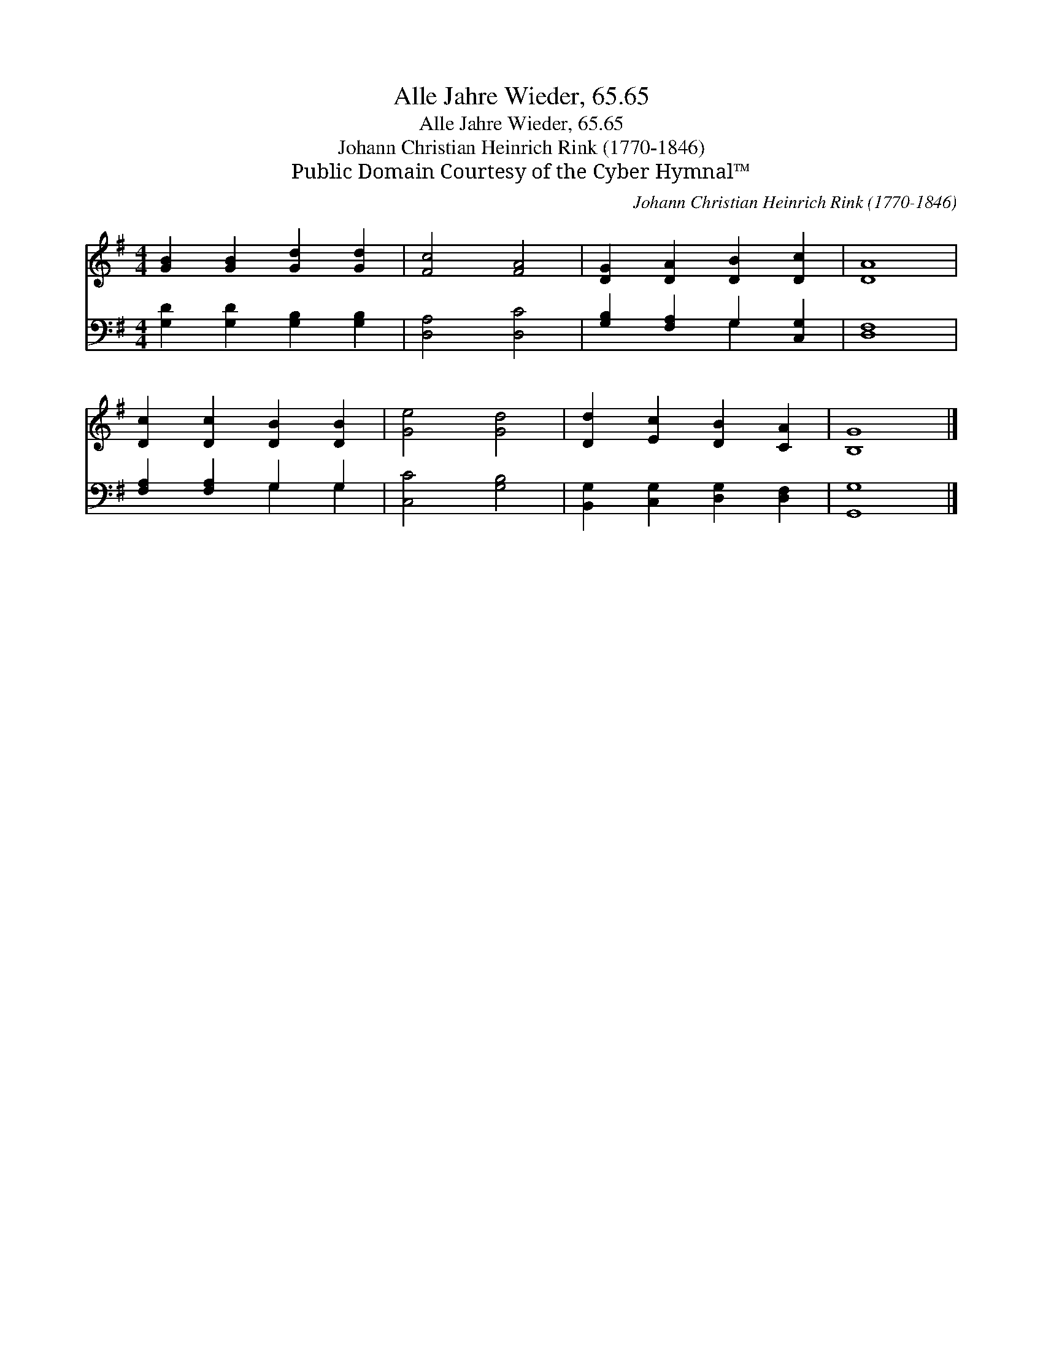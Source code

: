 X:1
T:Alle Jahre Wieder, 65.65
T:Alle Jahre Wieder, 65.65
T:Johann Christian Heinrich Rink (1770-1846)
T:Public Domain Courtesy of the Cyber Hymnal™
C:Johann Christian Heinrich Rink (1770-1846)
Z:Public Domain
Z:Courtesy of the Cyber Hymnal™
%%score 1 ( 2 3 )
L:1/8
M:4/4
K:G
V:1 treble 
V:2 bass 
V:3 bass 
V:1
 [GB]2 [GB]2 [Gd]2 [Gd]2 | [Fc]4 [FA]4 | [DG]2 [DA]2 [DB]2 [Dc]2 | [DA]8 | %4
 [Dc]2 [Dc]2 [DB]2 [DB]2 | [Ge]4 [Gd]4 | [Dd]2 [Ec]2 [DB]2 [CA]2 | [B,G]8 |] %8
V:2
 [G,D]2 [G,D]2 [G,B,]2 [G,B,]2 | [D,A,]4 [D,C]4 | [G,B,]2 [F,A,]2 G,2 [C,G,]2 | [D,F,]8 | %4
 [F,A,]2 [F,A,]2 G,2 G,2 | [C,C]4 [G,B,]4 | [B,,G,]2 [C,G,]2 [D,G,]2 [D,F,]2 | [G,,G,]8 |] %8
V:3
 x8 | x8 | x4 G,2 x2 | x8 | x4 G,2 G,2 | x8 | x8 | x8 |] %8

